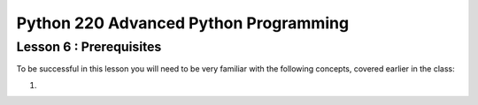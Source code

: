Python 220 Advanced Python Programming
======================================

Lesson 6 : Prerequisites
------------------------

To be successful in this lesson you will need to be very familiar with the
following concepts, covered earlier in the class:

.. todo::
    Update prerequisites for profiling and performance?
#.

